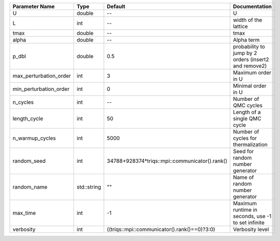 +------------------------+-------------+------------------------------------------------+--------------------------------------------------------+
| Parameter Name         | Type        | Default                                        | Documentation                                          |
+========================+=============+================================================+========================================================+
| U                      | double      | --                                             | U                                                      |
+------------------------+-------------+------------------------------------------------+--------------------------------------------------------+
| L                      | int         | --                                             | width of the lattice                                   |
+------------------------+-------------+------------------------------------------------+--------------------------------------------------------+
| tmax                   | double      | --                                             | tmax                                                   |
+------------------------+-------------+------------------------------------------------+--------------------------------------------------------+
| alpha                  | double      | --                                             | Alpha term                                             |
+------------------------+-------------+------------------------------------------------+--------------------------------------------------------+
| p_dbl                  | double      | 0.5                                            | probability to jump by 2 orders (insert2 and remove2)  |
+------------------------+-------------+------------------------------------------------+--------------------------------------------------------+
| max_perturbation_order | int         | 3                                              | Maximum order in U                                     |
+------------------------+-------------+------------------------------------------------+--------------------------------------------------------+
| min_perturbation_order | int         | 0                                              | Minimal order in U                                     |
+------------------------+-------------+------------------------------------------------+--------------------------------------------------------+
| n_cycles               | int         | --                                             | Number of QMC cycles                                   |
+------------------------+-------------+------------------------------------------------+--------------------------------------------------------+
| length_cycle           | int         | 50                                             | Length of a single QMC cycle                           |
+------------------------+-------------+------------------------------------------------+--------------------------------------------------------+
| n_warmup_cycles        | int         | 5000                                           | Number of cycles for thermalization                    |
+------------------------+-------------+------------------------------------------------+--------------------------------------------------------+
| random_seed            | int         | 34788+928374*triqs::mpi::communicator().rank() | Seed for random number generator                       |
+------------------------+-------------+------------------------------------------------+--------------------------------------------------------+
| random_name            | std::string | ""                                             | Name of random number generator                        |
+------------------------+-------------+------------------------------------------------+--------------------------------------------------------+
| max_time               | int         | -1                                             | Maximum runtime in seconds, use -1 to set infinite     |
+------------------------+-------------+------------------------------------------------+--------------------------------------------------------+
| verbosity              | int         | ((triqs::mpi::communicator().rank()==0)?3:0)   | Verbosity level                                        |
+------------------------+-------------+------------------------------------------------+--------------------------------------------------------+